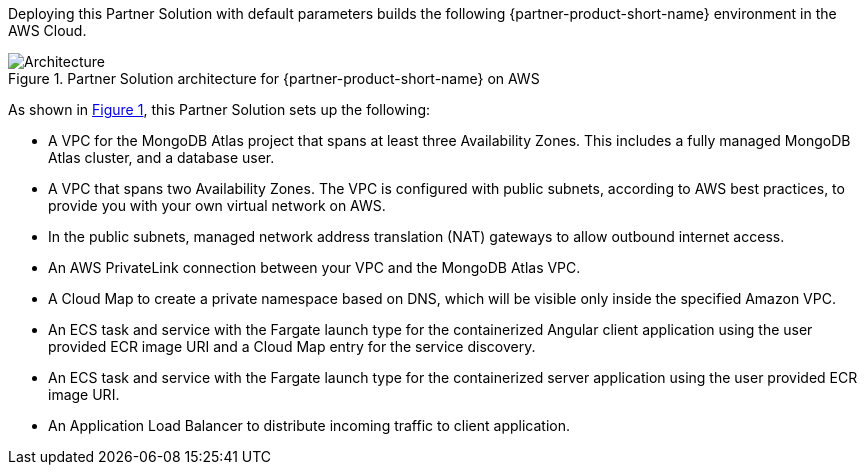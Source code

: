 :xrefstyle: short

Deploying this Partner Solution with default parameters builds the following {partner-product-short-name} environment in the
AWS Cloud.

// Replace this example diagram with your own. Follow our wiki guidelines: https://w.amazon.com/bin/view/AWS_Quick_Starts/Process_for_PSAs/#HPrepareyourarchitecturediagram. Upload your source PowerPoint file to the GitHub {deployment name}/docs/images/ directory in its repository.

[#architecture1]
.Partner Solution architecture for {partner-product-short-name} on AWS
image::../docs/deployment_guide/images/mongodb-atlas-mean-stack-architecture-diagram.png[Architecture]

As shown in <<architecture1>>, this Partner Solution sets up the following:

* A VPC for the MongoDB Atlas project that spans at least three Availability Zones. This includes a fully managed MongoDB Atlas cluster, and a database user.
* A VPC that spans two Availability Zones. The VPC is configured with public subnets, according to AWS best practices, to provide you with your own virtual network on AWS.
* In the public subnets, managed network address translation (NAT) gateways to allow outbound internet access.
* An AWS PrivateLink connection between your VPC and the MongoDB Atlas VPC.
* A Cloud Map to create a private namespace based on DNS, which will be visible only inside the specified Amazon VPC.
* An ECS task and service with the Fargate launch type for the containerized Angular client application using the user provided ECR image URI and a Cloud Map entry for the service discovery.
* An ECS task and service with the Fargate launch type for the containerized server application using the user provided ECR image URI.
* An Application Load Balancer to distribute incoming traffic to client application.
